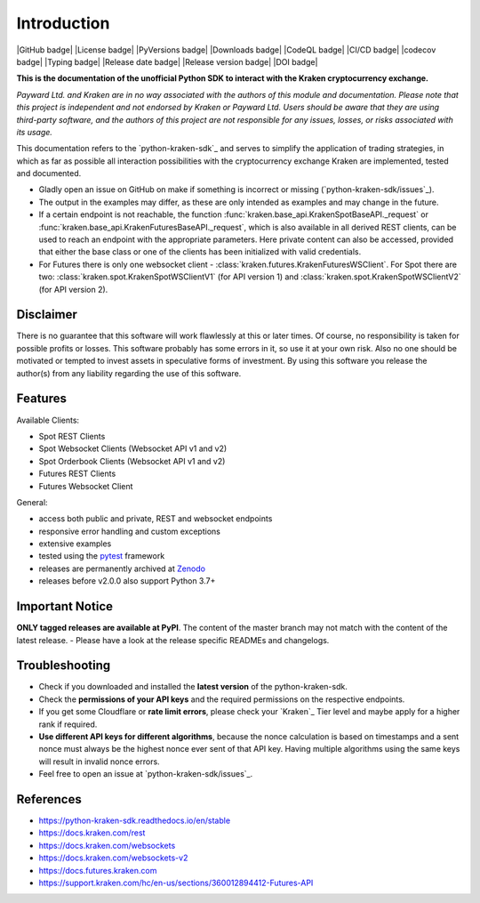 .. -*- coding: utf-8 -*-
.. Copyright (C) 2023 Benjamin Thomas Schwertfeger
.. GitHub: https://github.com/btschwertfeger

Introduction
=============

|GitHub badge| |License badge| |PyVersions badge| |Downloads badge|
|CodeQL badge| |CI/CD badge| |codecov badge| |Typing badge|
|Release date badge| |Release version badge| |DOI badge|


**This is the documentation of the unofficial Python SDK to interact with the
Kraken cryptocurrency exchange.**

*Payward Ltd. and Kraken are in no way associated with the authors of this
module and documentation. Please note that this project is independent and not
endorsed by Kraken or Payward Ltd. Users should be aware that they are using
third-party software, and the authors of this project are not responsible for
any issues, losses, or risks associated with its usage.*

This documentation refers to the `python-kraken-sdk`_ and serves to simplify the
application of trading strategies, in which as far as possible all interaction
possibilities with the cryptocurrency exchange Kraken are implemented, tested
and documented.

- Gladly open an issue on GitHub on make if something is incorrect or missing
  (`python-kraken-sdk/issues`_).
- The output in the examples may differ, as these are only intended as examples
  and may change in the future.
- If a certain endpoint is not reachable, the function
  :func:`kraken.base_api.KrakenSpotBaseAPI._request` or
  :func:`kraken.base_api.KrakenFuturesBaseAPI._request`,
  which is also available in all derived REST clients, can be used to reach an
  endpoint with the appropriate parameters. Here private content can also be
  accessed, provided that either the base class or one of the clients has been
  initialized with valid credentials.
- For Futures there is only one websocket client -
  :class:`kraken.futures.KrakenFuturesWSClient`. For Spot there are two:
  :class:`kraken.spot.KrakenSpotWSClientV1` (for API version 1) and
  :class:`kraken.spot.KrakenSpotWSClientV2` (for API version 2).


Disclaimer
-------------

There is no guarantee that this software will work flawlessly at this or later
times. Of course, no responsibility is taken for possible profits or losses.
This software probably has some errors in it, so use it at your own risk. Also
no one should be motivated or tempted to invest assets in speculative forms of
investment. By using this software you release the author(s) from any liability
regarding the use of this software.


Features
--------

Available Clients:

- Spot REST Clients
- Spot Websocket Clients (Websocket API v1 and v2)
- Spot Orderbook Clients (Websocket API v1 and v2)
- Futures REST Clients
- Futures Websocket Client

General:

- access both public and private, REST and websocket endpoints
- responsive error handling and custom exceptions
- extensive examples
- tested using the `pytest <https://docs.pytest.org/en/7.3.x/>`_ framework
- releases are permanently archived at `Zenodo <https://zenodo.org/badge/latestdoi/510751854>`_
- releases before v2.0.0 also support Python 3.7+


Important Notice
-----------------
**ONLY tagged releases are available at PyPI**. The content of the master branch
may not match with the content of the latest release. - Please have a look at
the release specific READMEs and changelogs.

.. _section-troubleshooting:

Troubleshooting
---------------
- Check if you downloaded and installed the **latest version** of the
  python-kraken-sdk.
- Check the **permissions of your API keys** and the required permissions on the
  respective endpoints.
- If you get some Cloudflare or **rate limit errors**, please check your
  `Kraken`_ Tier level and maybe apply for a higher rank if required.
- **Use different API keys for different algorithms**, because the nonce
  calculation is based on timestamps and a sent nonce must always be the highest
  nonce ever sent of that API key. Having multiple algorithms using the same
  keys will result in invalid nonce errors.
- Feel free to open an issue at `python-kraken-sdk/issues`_.


References
----------

- https://python-kraken-sdk.readthedocs.io/en/stable
- https://docs.kraken.com/rest
- https://docs.kraken.com/websockets
- https://docs.kraken.com/websockets-v2
- https://docs.futures.kraken.com
- https://support.kraken.com/hc/en-us/sections/360012894412-Futures-API
